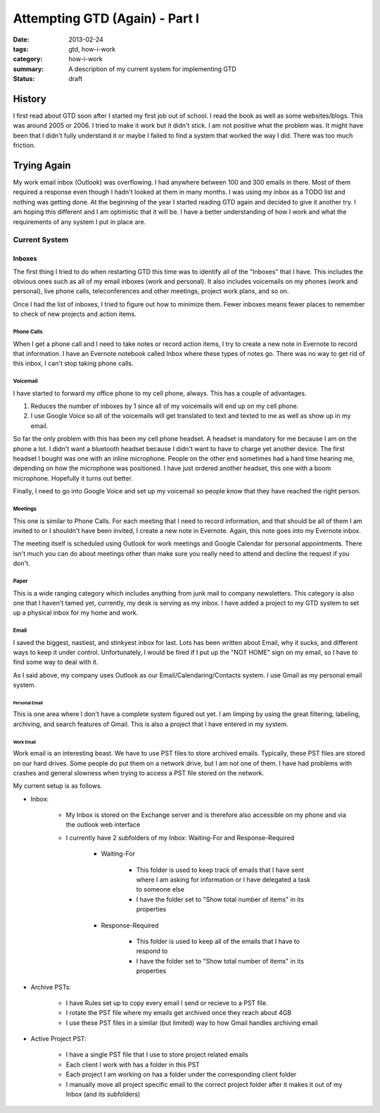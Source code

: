 ===============================
Attempting GTD (Again) - Part I
===============================

:date: 2013-02-24
:tags: gtd, how-i-work
:category: how-i-work
:summary: A description of my current system for implementing GTD
:status: draft

-------
History
-------
I first read about GTD soon after I started my first job out of school.
I read the book as well as some websites/blogs.  This was around 2005 or 2006.
I tried to make it work but it didn't stick.  I am not positive what the 
problem was.  It might have been that I didn't fully understand it or maybe
I failed to find a system that worked the way I did.  There was too much
friction.

------------
Trying Again
------------
My work email inbox (Outlook) was overflowing.  I had anywhere between 100 and
300 emails in there.  Most of them required a response even though I hadn't 
looked at them in many months.  I was using my inbox as a TODO list and nothing
was getting done.  At the beginning of the year I started reading GTD again
and decided to give it another try.  I am hoping this different and I am
optimistic that it will be. I have a better understanding of how I work
and what the requirements of any system I put in place are.

Current System
==============

Inboxes
-------
The first thing I tried to do when restarting GTD this time was to identify all
of the "Inboxes" that I have. This includes the obvious ones such as all of my
email inboxes (work and personal). It also includes voicemails on my phones
(work and personal), live phone calls, teleconferences and other meetings,
project work plans, and so on.  

Once I had the list of inboxes, I tried to figure out how to minimize them.
Fewer inboxes means fewer places to remember to check of new projects and 
action items.

+++++++++++
Phone Calls
+++++++++++
When I get a phone call and I need to take notes or record action items,
I try to create a new note in Evernote to record that information.
I have an Evernote notebook called Inbox where these types of notes go.
There was no way to get rid of this inbox, I can't stop taking phone calls.

+++++++++
Voicemail
+++++++++
I have started to forward my office phone to my cell phone, always. This has a
couple of advantages.

#. Reduces the number of inboxes by 1 since all of my voicemails will end up on my cell phone.

#. I use Google Voice so all of the voicemails will get translated to text and texted to me as well as show up in my email.

So far the only problem with this has been my cell phone headset.  A headset
is mandatory for me because I am on the phone a lot. I didn't want a bluetooth
headset because I didn't want to have to charge yet another device. The first
headset I bought was one with an inline microphone.  People on the other end
sometimes had a hard time hearing me, depending on how the microphone was 
positioned.  I have just ordered another headset, this one with a boom 
microphone.  Hopefully it turns out better.

Finally, I need to go into Google Voice and set up my voicemail so people know
that they have reached the right person.

++++++++
Meetings
++++++++
This one is similar to Phone Calls. For each meeting that I need to record information,
and that should be all of them I am invited to or I shouldn't have been invited, I create
a new note in Evernote.  Again, this note goes into my Evernote inbox.

The meeting itself is scheduled using Outlook for work meetings and Google Calendar for
personal appointments. There isn't much you can do about meetings other than make
sure you really need to attend and decline the request if you don't.

+++++
Paper
+++++
This is a wide ranging category which includes anything from junk mail to company newsletters.
This category is also one that I haven't tamed yet, currently, my desk is serving as my inbox.
I have added a project to my GTD system to set up a physical inbox for my home and work.

+++++
Email
+++++
I saved the biggest, nastiest, and stinkyest inbox for last. Lots has been written about Email,
why it sucks, and different ways to keep it under control. Unfortunately, I would be fired if I
put up the "NOT HOME" sign on my email, so I have to find some way to deal with it.

As I said above, my company uses Outlook as our Email/Calendaring/Contacts system.  I use Gmail
as my personal email system.

Personal Email
++++++++++++++
This is one area where I don't have a complete system figured out yet. I am limping by using
the great filtering, labeling, archiving, and search features of Gmail. This is also a 
project that I have entered in my system.

Work Email
++++++++++
Work email is an interesting beast. We have to use PST files to store archived emails. Typically,
these PST files are stored on our hard drives. Some people do put them on a network drive, but
I am not one of them. I have had problems with crashes and general slowness when trying to access
a PST file stored on the network.

My current setup is as follows.

* Inbox:

    * My Inbox is stored on the Exchange server and is therefore also accessible on my phone 
      and via the outlook web interface
    * I currently have 2 subfolders of my Inbox: Waiting-For and Response-Required

        * Waiting-For
        
            * This folder is used to keep track of emails that I have sent where I am asking for
              information or I have delegated a task to someone else
            * I have the folder set to "Show total number of items" in its properties
        
        * Response-Required
            
            * This folder is used to keep all of the emails that I have to respond to
            * I have the folder set to "Show total number of items" in its properties

* Archive PSTs:

    * I have Rules set up to copy every email I send or recieve to a PST file.
    * I rotate the PST file where my emails get archived once they reach about 4GB
    * I use these PST files in a similar (but limited) way to how Gmail handles archiving email

* Active Project PST:

    * I have a single PST file that I use to store project related emails
    * Each client I work with has a folder in this PST
    * Each project I am working on has a folder under the corresponding client folder
    * I manually move all project specific email to the correct project folder after it makes it
      out of my Inbox (and its subfolders)
